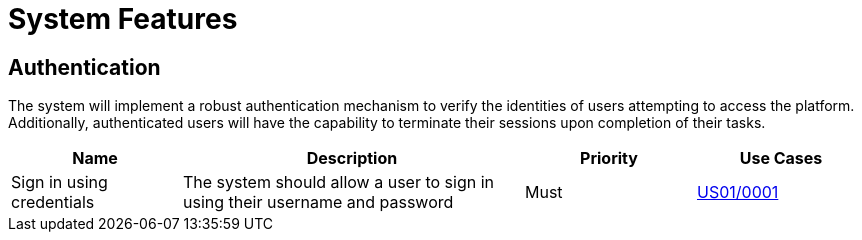 = System Features

== Authentication

The system will implement a robust authentication mechanism to verify the identities of users attempting to access the platform. Additionally, authenticated users will have the capability to terminate their sessions upon completion of their tasks.

[cols="1,2,1,1"]
|===
| Name | Description | Priority | Use Cases

| Sign in using credentials
| The system should allow a user to sign in using their username and password
| Must
| xref:requirements/usecases.adoc#US01/0001[US01/0001]

|===
